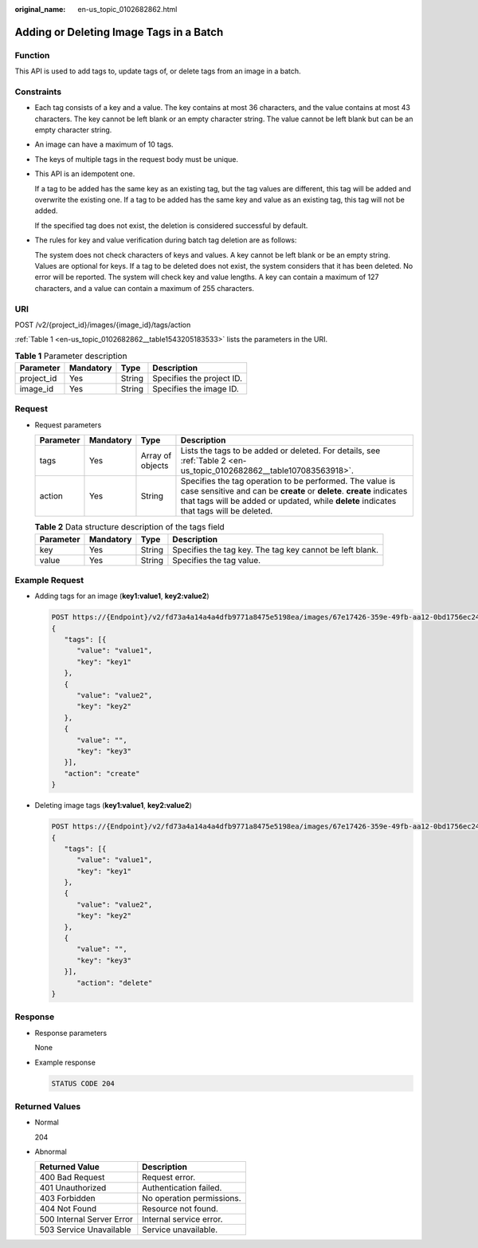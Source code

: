 :original_name: en-us_topic_0102682862.html

.. _en-us_topic_0102682862:

Adding or Deleting Image Tags in a Batch
========================================

Function
--------

This API is used to add tags to, update tags of, or delete tags from an image in a batch.

Constraints
-----------

-  Each tag consists of a key and a value. The key contains at most 36 characters, and the value contains at most 43 characters. The key cannot be left blank or an empty character string. The value cannot be left blank but can be an empty character string.

-  An image can have a maximum of 10 tags.

-  The keys of multiple tags in the request body must be unique.

-  This API is an idempotent one.

   If a tag to be added has the same key as an existing tag, but the tag values are different, this tag will be added and overwrite the existing one. If a tag to be added has the same key and value as an existing tag, this tag will not be added.

   If the specified tag does not exist, the deletion is considered successful by default.

-  The rules for key and value verification during batch tag deletion are as follows:

   The system does not check characters of keys and values. A key cannot be left blank or be an empty string. Values are optional for keys. If a tag to be deleted does not exist, the system considers that it has been deleted. No error will be reported. The system will check key and value lengths. A key can contain a maximum of 127 characters, and a value can contain a maximum of 255 characters.

URI
---

POST /v2/{project_id}/images/{image_id}/tags/action

:ref:`Table 1 <en-us_topic_0102682862__table1543205183533>` lists the parameters in the URI.

.. _en-us_topic_0102682862__table1543205183533:

.. table:: **Table 1** Parameter description

   ========== ========= ====== =========================
   Parameter  Mandatory Type   Description
   ========== ========= ====== =========================
   project_id Yes       String Specifies the project ID.
   image_id   Yes       String Specifies the image ID.
   ========== ========= ====== =========================

Request
-------

-  Request parameters

   +-----------+-----------+------------------+------------------------------------------------------------------------------------------------------------------------------------------------------------------------------------------------------------------------------+
   | Parameter | Mandatory | Type             | Description                                                                                                                                                                                                                  |
   +===========+===========+==================+==============================================================================================================================================================================================================================+
   | tags      | Yes       | Array of objects | Lists the tags to be added or deleted. For details, see :ref:`Table 2 <en-us_topic_0102682862__table107083563918>`.                                                                                                          |
   +-----------+-----------+------------------+------------------------------------------------------------------------------------------------------------------------------------------------------------------------------------------------------------------------------+
   | action    | Yes       | String           | Specifies the tag operation to be performed. The value is case sensitive and can be **create** or **delete**. **create** indicates that tags will be added or updated, while **delete** indicates that tags will be deleted. |
   +-----------+-----------+------------------+------------------------------------------------------------------------------------------------------------------------------------------------------------------------------------------------------------------------------+

   .. _en-us_topic_0102682862__table107083563918:

   .. table:: **Table 2** Data structure description of the tags field

      +-----------+-----------+--------+----------------------------------------------------------+
      | Parameter | Mandatory | Type   | Description                                              |
      +===========+===========+========+==========================================================+
      | key       | Yes       | String | Specifies the tag key. The tag key cannot be left blank. |
      +-----------+-----------+--------+----------------------------------------------------------+
      | value     | Yes       | String | Specifies the tag value.                                 |
      +-----------+-----------+--------+----------------------------------------------------------+

Example Request
---------------

-  Adding tags for an image (**key1:value1**, **key2:value2**)

   .. code-block:: text

      POST https://{Endpoint}/v2/fd73a4a14a4a4dfb9771a8475e5198ea/images/67e17426-359e-49fb-aa12-0bd1756ec240/tags/action
      {
         "tags": [{
            "value": "value1",
            "key": "key1"
         },
         {
            "value": "value2",
            "key": "key2"
         },
         {
            "value": "",
            "key": "key3"
         }],
         "action": "create"
      }

-  Deleting image tags (**key1:value1**, **key2:value2**)

   .. code-block:: text

      POST https://{Endpoint}/v2/fd73a4a14a4a4dfb9771a8475e5198ea/images/67e17426-359e-49fb-aa12-0bd1756ec240/tags/action
      {
         "tags": [{
            "value": "value1",
            "key": "key1"
         },
         {
            "value": "value2",
            "key": "key2"
         },
         {
            "value": "",
            "key": "key3"
         }],
            "action": "delete"
      }

Response
--------

-  Response parameters

   None

-  Example response

   .. code-block:: text

      STATUS CODE 204

Returned Values
---------------

-  Normal

   204

-  Abnormal

   ========================= =========================
   Returned Value            Description
   ========================= =========================
   400 Bad Request           Request error.
   401 Unauthorized          Authentication failed.
   403 Forbidden             No operation permissions.
   404 Not Found             Resource not found.
   500 Internal Server Error Internal service error.
   503 Service Unavailable   Service unavailable.
   ========================= =========================
